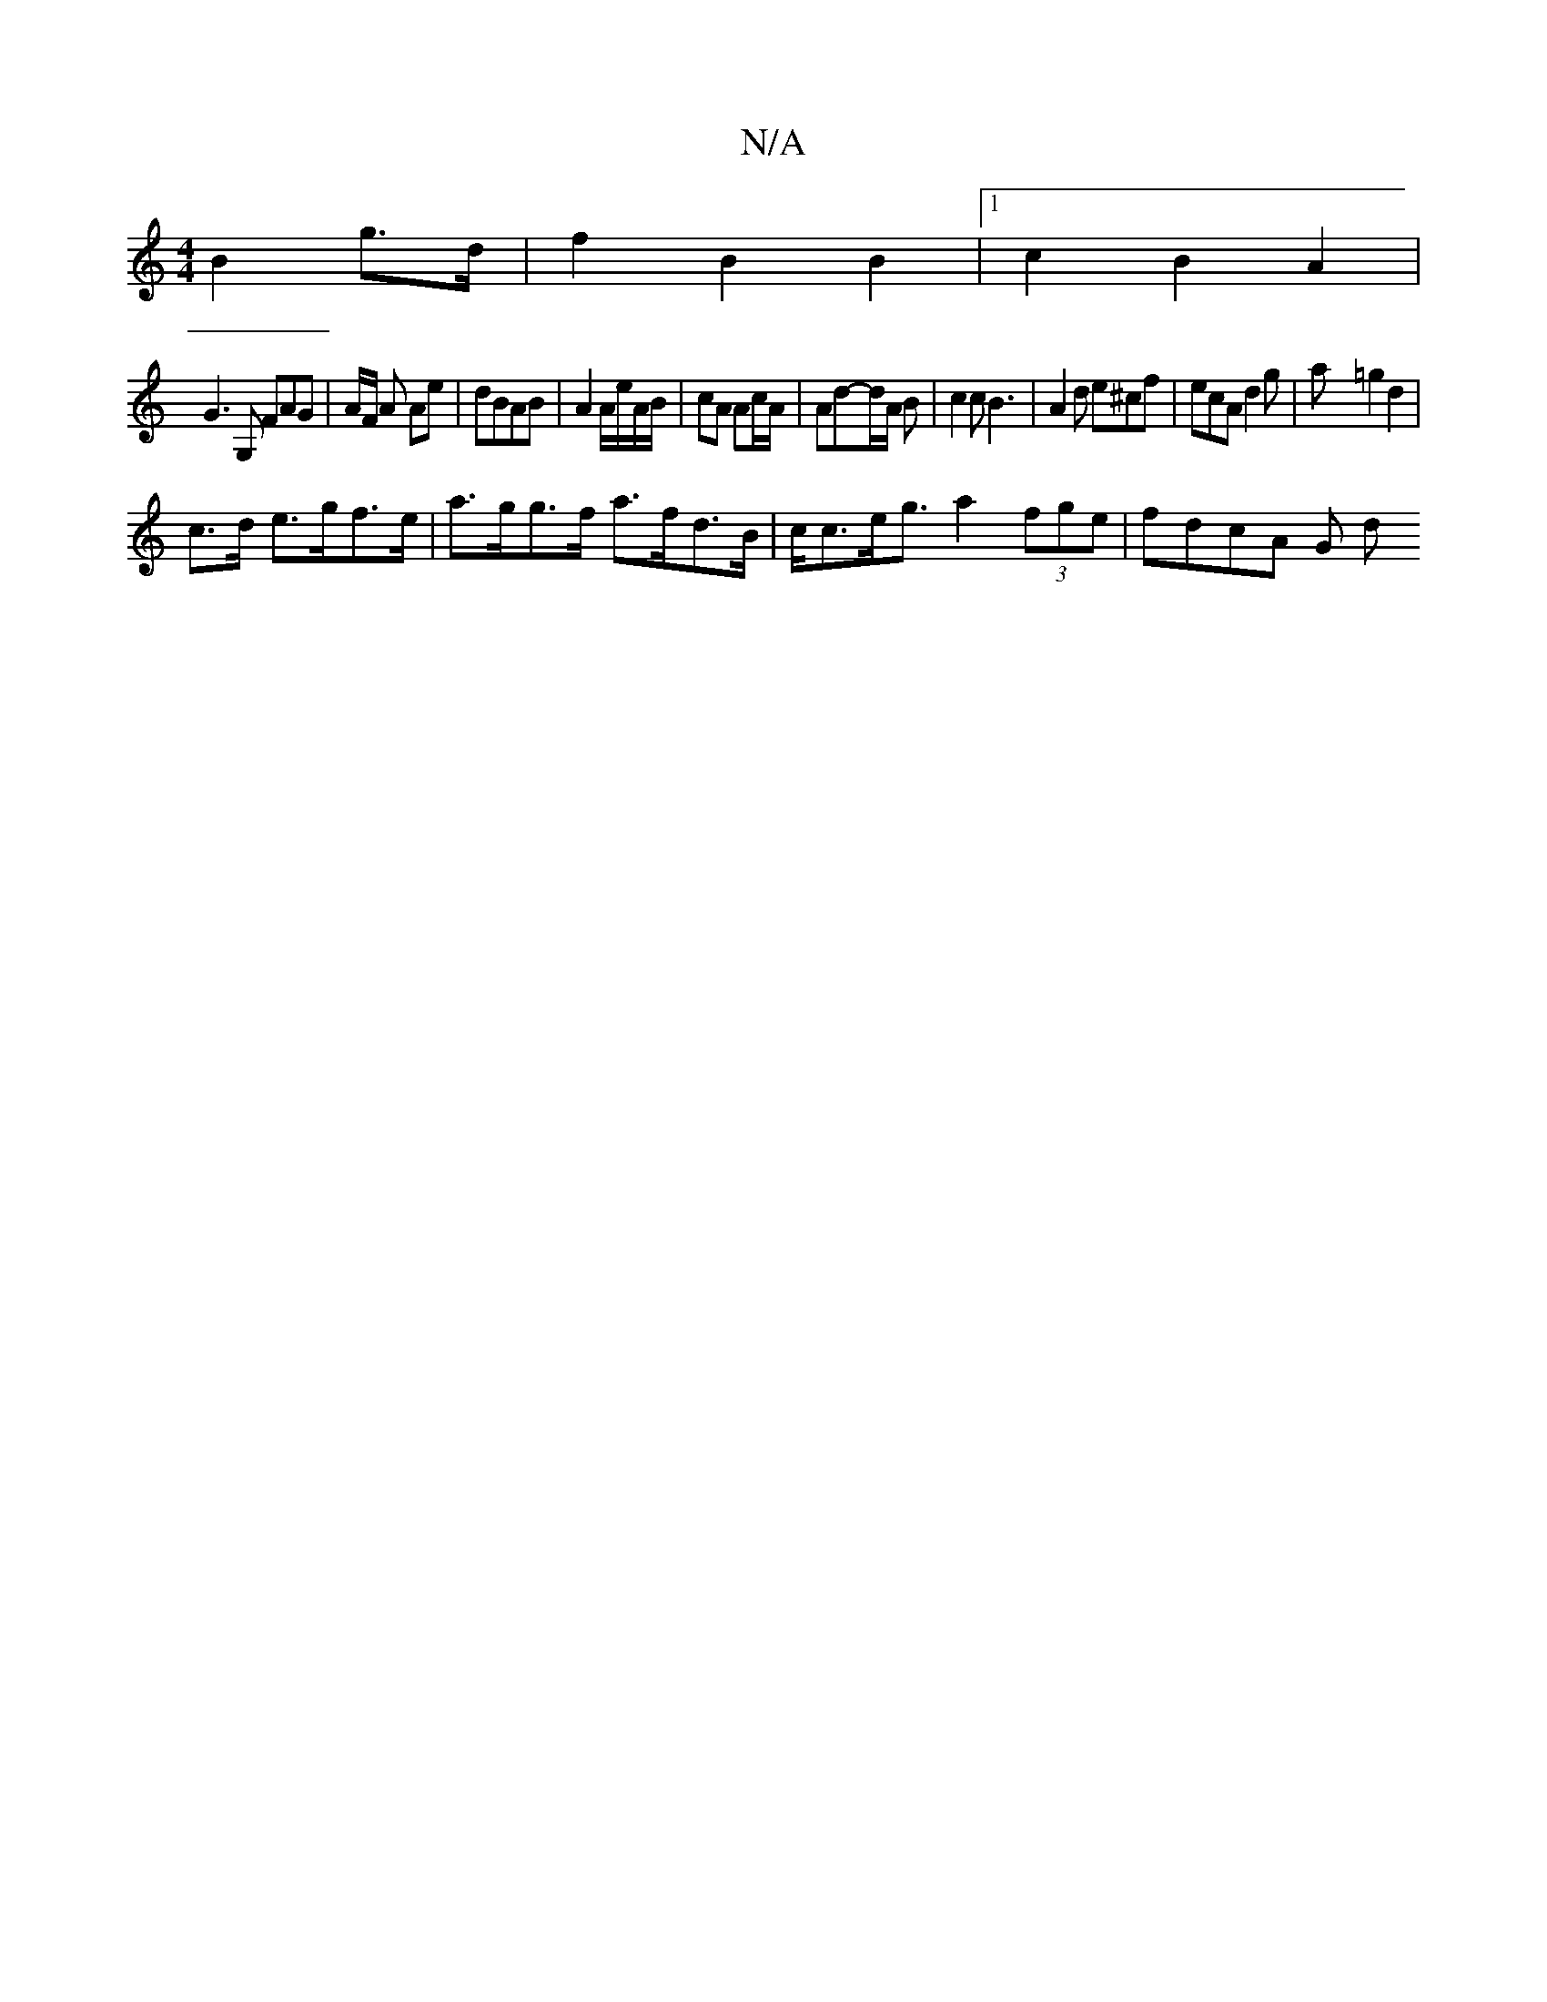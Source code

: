 X:1
T:N/A
M:4/4
R:N/A
K:Cmajor
 B2 g>d | f2 B2 B2 |1 c2 B2 A2 |
G3G, FAG | A/F/ A Ae | dBAB | A2 A/e/A/B/ | cA Ac/A/ | Ad-d/A/2 B | c2 c B3 | A2 d e^cf | ecA d2 g | aX=g2 d2 |
c>d e>gf>e | a>gg>f a>fd>B | c<ce<g a2 (3fge | fdcA G d